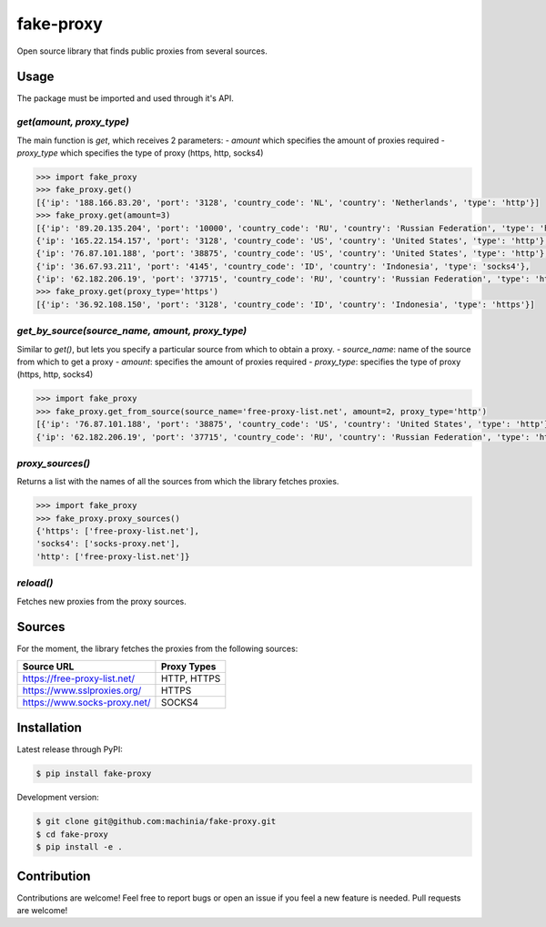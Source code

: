 fake-proxy
==========

Open source library that finds public proxies from several sources.


Usage
-----

The package must be imported and used through it's API.


`get(amount, proxy_type)`
~~~~~~~~~~~~~~~~~~~~~~~~~

The main function is `get`, which receives 2 parameters:
- `amount` which specifies the amount of proxies required
- `proxy_type` which specifies the type of proxy (https, http, socks4)

.. code-block:: python

    >>> import fake_proxy
    >>> fake_proxy.get()
    [{'ip': '188.166.83.20', 'port': '3128', 'country_code': 'NL', 'country': 'Netherlands', 'type': 'http'}]
    >>> fake_proxy.get(amount=3)
    [{'ip': '89.20.135.204', 'port': '10000', 'country_code': 'RU', 'country': 'Russian Federation', 'type': 'http'},
    {'ip': '165.22.154.157', 'port': '3128', 'country_code': 'US', 'country': 'United States', 'type': 'http'},
    {'ip': '76.87.101.188', 'port': '38875', 'country_code': 'US', 'country': 'United States', 'type': 'http'},
    {'ip': '36.67.93.211', 'port': '4145', 'country_code': 'ID', 'country': 'Indonesia', 'type': 'socks4'},
    {'ip': '62.182.206.19', 'port': '37715', 'country_code': 'RU', 'country': 'Russian Federation', 'type': 'http'}]
    >>> fake_proxy.get(proxy_type='https')
    [{'ip': '36.92.108.150', 'port': '3128', 'country_code': 'ID', 'country': 'Indonesia', 'type': 'https'}]


`get_by_source(source_name, amount, proxy_type)`
~~~~~~~~~~~~~~~~~~~~~~~~~~~~~~~~~~~~~~~~~~~~~~~~

Similar to `get()`, but lets you specify a particular source from which to obtain a proxy.
- `source_name`: name of the source from which to get a proxy
- `amount`: specifies the amount of proxies required
- `proxy_type`: specifies the type of proxy (https, http, socks4)

.. code-block:: python

    >>> import fake_proxy
    >>> fake_proxy.get_from_source(source_name='free-proxy-list.net', amount=2, proxy_type='http')
    [{'ip': '76.87.101.188', 'port': '38875', 'country_code': 'US', 'country': 'United States', 'type': 'http'},
    {'ip': '62.182.206.19', 'port': '37715', 'country_code': 'RU', 'country': 'Russian Federation', 'type': 'http'}]


`proxy_sources()`
~~~~~~~~~~~~~~~~~

Returns a list with the names of all the sources from which the library fetches proxies.

.. code-block:: python

    >>> import fake_proxy
    >>> fake_proxy.proxy_sources()
    {'https': ['free-proxy-list.net'],
    'socks4': ['socks-proxy.net'],
    'http': ['free-proxy-list.net']}


`reload()`
~~~~~~~~~~

Fetches new proxies from the proxy sources.


Sources
-------

For the moment, the library fetches the proxies from the following sources:

+------------------------------+-------------+
| Source URL                   | Proxy Types |
+==============================+=============+
| https://free-proxy-list.net/ | HTTP, HTTPS |
+------------------------------+-------------+
| https://www.sslproxies.org/  | HTTPS       |
+------------------------------+-------------+
| https://www.socks-proxy.net/ | SOCKS4      |
+------------------------------+-------------+


Installation
------------

Latest release through PyPI:

.. code-block:: sh

    $ pip install fake-proxy

Development version:

.. code-block:: sh

    $ git clone git@github.com:machinia/fake-proxy.git
    $ cd fake-proxy
    $ pip install -e .


Contribution
------------

Contributions are welcome! Feel free to report bugs or open an issue if you feel a new feature is needed. Pull requests are welcome!

